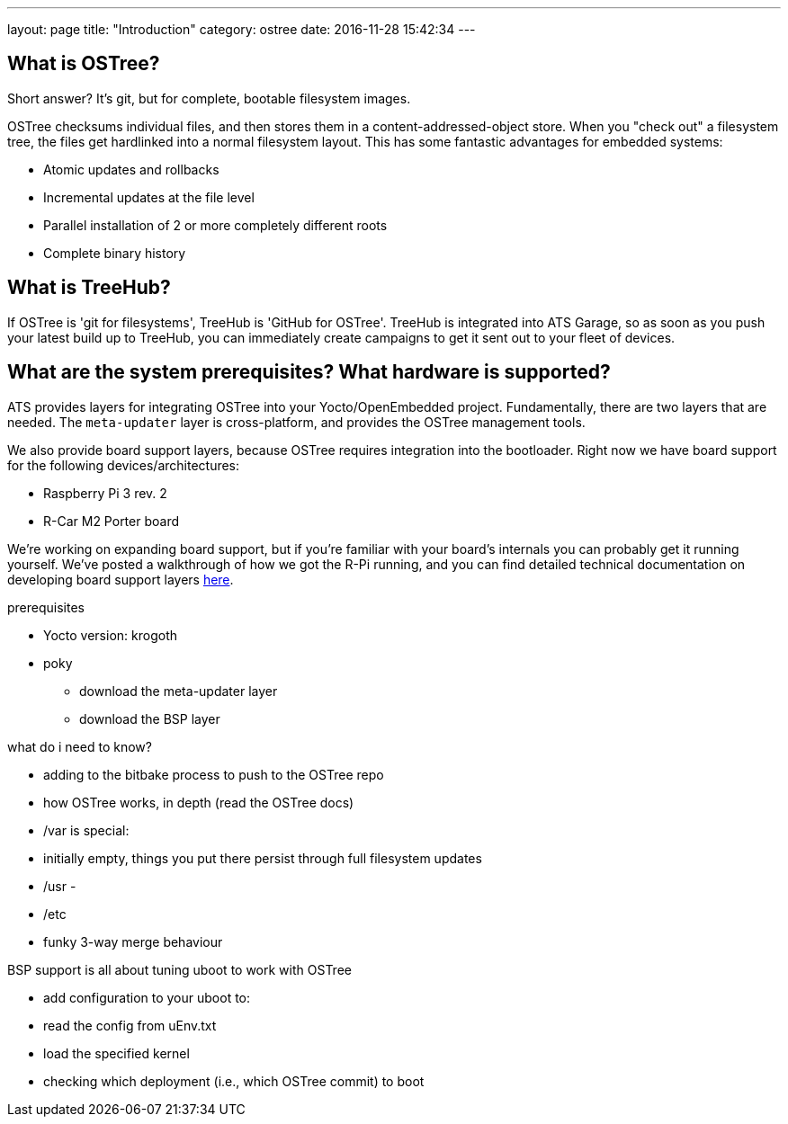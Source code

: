 ---
layout: page
title: "Introduction"
category: ostree
date: 2016-11-28 15:42:34
---

== What is OSTree?

Short answer? It's git, but for complete, bootable filesystem images.

OSTree checksums individual files, and then stores them in a content-addressed-object store. When you "check out" a filesystem tree, the files get hardlinked into a normal filesystem layout. This has some fantastic advantages for embedded systems:

* Atomic updates and rollbacks
* Incremental updates at the file level
* Parallel installation of 2 or more completely different roots
* Complete binary history

== What is TreeHub?

If OSTree is 'git for filesystems', TreeHub is 'GitHub for OSTree'. TreeHub is integrated into ATS Garage, so as soon as you push your latest build up to TreeHub, you can immediately create campaigns to get it sent out to your fleet of devices.

== What are the system prerequisites? What hardware is supported?

ATS provides layers for integrating OSTree into your Yocto/OpenEmbedded project. Fundamentally, there are two layers that are needed. The `meta-updater` layer is cross-platform, and provides the OSTree management tools.

We also provide board support layers, because OSTree requires integration into the bootloader. Right now we have board support for the following devices/architectures:

* Raspberry Pi 3 rev. 2
* R-Car M2 Porter board

We're working on expanding board support, but if you're familiar with your board's internals you can probably get it running yourself. We've posted a walkthrough of how we got the R-Pi running, and you can find detailed technical documentation on developing board support layers link:example.com[here].



prerequisites

- Yocto version: krogoth
- poky

* download the meta-updater layer
* download the BSP layer

what do i need to know?

- adding to the bitbake process to push to the OSTree repo
- how OSTree works, in depth (read the OSTree docs)

  - /var is special:
    - initially empty, things you put there persist through full filesystem updates


  - /usr
    -

  - /etc
    - funky 3-way merge behaviour

BSP support is all about tuning uboot to work with OSTree

- add configuration to your uboot to:
  - read the config from uEnv.txt
  - load the specified kernel
  - checking which deployment (i.e., which OSTree commit) to boot

